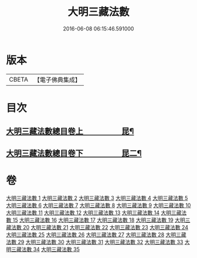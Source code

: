 #+TITLE: 大明三藏法數 
#+DATE: 2016-06-08 06:15:46.591000

* 版本
 |     CBETA|【電子佛典集成】|

* 目次
** [[file:KR6s0007_001.txt::001-0327a1][大明三藏法數總目卷上　　　　　昆¶]]
** [[file:KR6s0007_001.txt::001-0367a2][大明三藏法數總目卷下　　　　　昆二¶]]

* 卷
[[file:KR6s0007_001.txt][大明三藏法數 1]]
[[file:KR6s0007_002.txt][大明三藏法數 2]]
[[file:KR6s0007_003.txt][大明三藏法數 3]]
[[file:KR6s0007_004.txt][大明三藏法數 4]]
[[file:KR6s0007_005.txt][大明三藏法數 5]]
[[file:KR6s0007_006.txt][大明三藏法數 6]]
[[file:KR6s0007_007.txt][大明三藏法數 7]]
[[file:KR6s0007_008.txt][大明三藏法數 8]]
[[file:KR6s0007_009.txt][大明三藏法數 9]]
[[file:KR6s0007_010.txt][大明三藏法數 10]]
[[file:KR6s0007_011.txt][大明三藏法數 11]]
[[file:KR6s0007_012.txt][大明三藏法數 12]]
[[file:KR6s0007_013.txt][大明三藏法數 13]]
[[file:KR6s0007_014.txt][大明三藏法數 14]]
[[file:KR6s0007_015.txt][大明三藏法數 15]]
[[file:KR6s0007_016.txt][大明三藏法數 16]]
[[file:KR6s0007_017.txt][大明三藏法數 17]]
[[file:KR6s0007_018.txt][大明三藏法數 18]]
[[file:KR6s0007_019.txt][大明三藏法數 19]]
[[file:KR6s0007_020.txt][大明三藏法數 20]]
[[file:KR6s0007_021.txt][大明三藏法數 21]]
[[file:KR6s0007_022.txt][大明三藏法數 22]]
[[file:KR6s0007_023.txt][大明三藏法數 23]]
[[file:KR6s0007_024.txt][大明三藏法數 24]]
[[file:KR6s0007_025.txt][大明三藏法數 25]]
[[file:KR6s0007_026.txt][大明三藏法數 26]]
[[file:KR6s0007_027.txt][大明三藏法數 27]]
[[file:KR6s0007_028.txt][大明三藏法數 28]]
[[file:KR6s0007_029.txt][大明三藏法數 29]]
[[file:KR6s0007_030.txt][大明三藏法數 30]]
[[file:KR6s0007_031.txt][大明三藏法數 31]]
[[file:KR6s0007_032.txt][大明三藏法數 32]]
[[file:KR6s0007_033.txt][大明三藏法數 33]]
[[file:KR6s0007_034.txt][大明三藏法數 34]]
[[file:KR6s0007_035.txt][大明三藏法數 35]]

